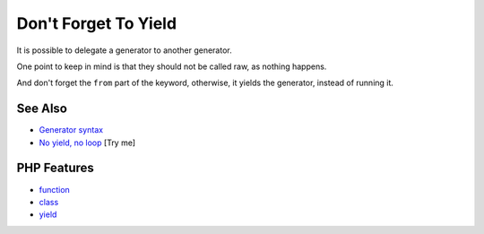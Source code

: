 .. _don't-forget-to-yield:

Don't Forget To Yield
---------------------

.. meta::
	:description:
		Don't Forget To Yield: It is possible to delegate a generator to another generator.
	:twitter:card: summary_large_image
	:twitter:site: @exakat
	:twitter:title: Don't Forget To Yield
	:twitter:description: Don't Forget To Yield: It is possible to delegate a generator to another generator
	:twitter:creator: @exakat
	:twitter:image:src: https://php-tips.readthedocs.io/en/latest/_images/dont_forget_yield.png
	:og:image: https://php-tips.readthedocs.io/en/latest/_images/dont_forget_yield.png
	:og:title: Don't Forget To Yield
	:og:type: article
	:og:description: It is possible to delegate a generator to another generator
	:og:url: https://php-tips.readthedocs.io/en/latest/tips/dont_forget_yield.html
	:og:locale: en

.. raw:: html

	<script type="application/ld+json">{"@context":"https:\/\/schema.org","@graph":[{"@type":"WebPage","@id":"https:\/\/php-tips.readthedocs.io\/en\/latest\/tips\/dont_forget_yield.html","url":"https:\/\/php-tips.readthedocs.io\/en\/latest\/tips\/dont_forget_yield.html","name":"Don't Forget To Yield","isPartOf":{"@id":"https:\/\/www.exakat.io\/"},"datePublished":"Tue, 10 Jun 2025 14:32:53 +0000","dateModified":"Tue, 10 Jun 2025 14:32:53 +0000","description":"It is possible to delegate a generator to another generator","inLanguage":"en-US","potentialAction":[{"@type":"ReadAction","target":["https:\/\/php-tips.readthedocs.io\/en\/latest\/tips\/dont_forget_yield.html"]}]},{"@type":"WebSite","@id":"https:\/\/www.exakat.io\/","url":"https:\/\/www.exakat.io\/","name":"Exakat","description":"Smart PHP static analysis","inLanguage":"en-US"}]}</script>

It is possible to delegate a generator to another generator.

One point to keep in mind is that they should not be called raw, as nothing happens.

And don't forget the ``from`` part of the keyword, otherwise, it yields the generator, instead of running it.

.. image:: ../images/dont_forget_yield.png

See Also
________

* `Generator syntax <https://www.php.net/manual/en/language.generators.syntax.php>`_
* `No yield, no loop <https://3v4l.org/Znbbl>`_ [Try me]


PHP Features
____________

* `function <https://php-dictionary.readthedocs.io/en/latest/dictionary/function.ini.html>`_

* `class <https://php-dictionary.readthedocs.io/en/latest/dictionary/class.ini.html>`_

* `yield <https://php-dictionary.readthedocs.io/en/latest/dictionary/yield.ini.html>`_


